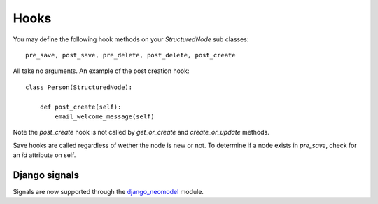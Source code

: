 =====
Hooks
=====

You may define the following hook methods on your `StructuredNode` sub classes::

    pre_save, post_save, pre_delete, post_delete, post_create

All take no arguments. An example of the post creation hook::

    class Person(StructuredNode):

        def post_create(self):
            email_welcome_message(self)

Note the `post_create` hook is not called by `get_or_create` and `create_or_update` methods.

Save hooks are called regardless of wether the node is new or not.
To determine if a node exists in `pre_save`, check for an `id` attribute on self.

Django signals
==============

Signals are now supported through the django_neomodel_ module.

.. _django_neomodel: https://github.com/robinedwards/django-neomodel

